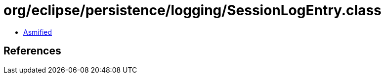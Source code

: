 = org/eclipse/persistence/logging/SessionLogEntry.class

 - link:SessionLogEntry-asmified.java[Asmified]

== References

